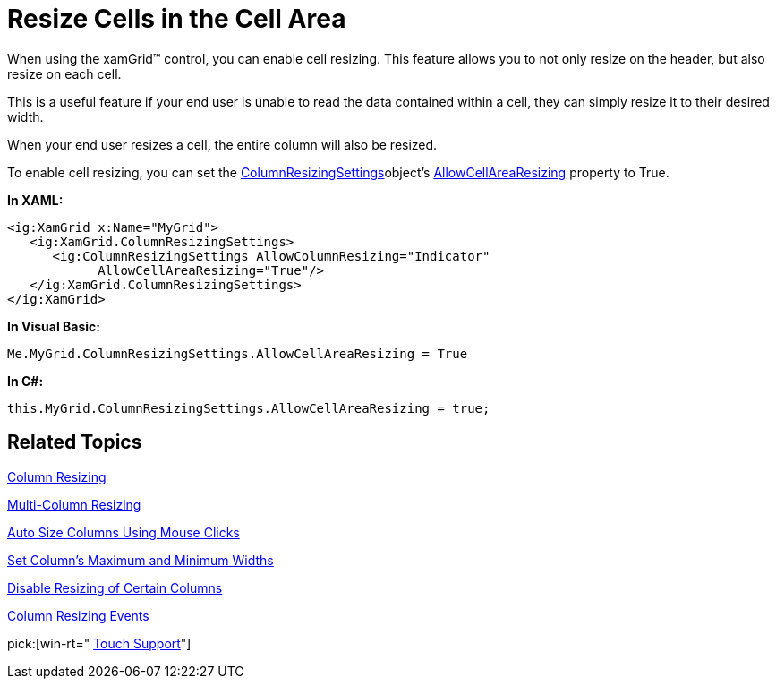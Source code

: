 ﻿////

|metadata|
{
    "name": "xamgrid-resize-in-the-cell-area",
    "controlName": ["xamGrid"],
    "tags": ["Grids","How Do I","Layouts"],
    "guid": "{1A356826-8876-4B67-ABE4-E5C96F7265CE}",  
    "buildFlags": [],
    "createdOn": "2016-05-25T18:21:55.841165Z"
}
|metadata|
////

= Resize Cells in the Cell Area

When using the xamGrid™ control, you can enable cell resizing. This feature allows you to not only resize on the header, but also resize on each cell.

This is a useful feature if your end user is unable to read the data contained within a cell, they can simply resize it to their desired width.

When your end user resizes a cell, the entire column will also be resized.

ifdef::win-rt[]
Note that, this resizing is not possible when the user interacts with touch.
endif::win-rt[]

To enable cell resizing, you can set the link:{ApiPlatform}controls.grids.xamgrid{ApiVersion}~infragistics.controls.grids.columnresizingsettings.html[ColumnResizingSettings]object’s link:{ApiPlatform}controls.grids.xamgrid{ApiVersion}~infragistics.controls.grids.columnresizingsettings~allowcellarearesizing.html[AllowCellAreaResizing] property to True.

*In XAML:*

----
<ig:XamGrid x:Name="MyGrid">
   <ig:XamGrid.ColumnResizingSettings>
      <ig:ColumnResizingSettings AllowColumnResizing="Indicator" 
            AllowCellAreaResizing="True"/>
   </ig:XamGrid.ColumnResizingSettings>
</ig:XamGrid>
----

*In Visual Basic:*

----
Me.MyGrid.ColumnResizingSettings.AllowCellAreaResizing = True
----

*In C#:*

----
this.MyGrid.ColumnResizingSettings.AllowCellAreaResizing = true;
----

== *Related Topics*

link:xamgrid-column-resizing.html[Column Resizing]

link:xamgrid-multi-column-resizing.html[Multi-Column Resizing]

link:xamgrid-auto-size-columns-using-mouse-clicks.html[Auto Size Columns Using Mouse Clicks]

link:xamgrid-set-columns-maximum-and-minimum-widths.html[Set Column's Maximum and Minimum Widths]

link:xamgrid-disable-resizing-of-certain-columns.html[Disable Resizing of Certain Columns]

link:xamgrid-column-resizing-events.html[Column Resizing Events]

pick:[win-rt=" link:xamgrid-touch-support.html[Touch Support]"]